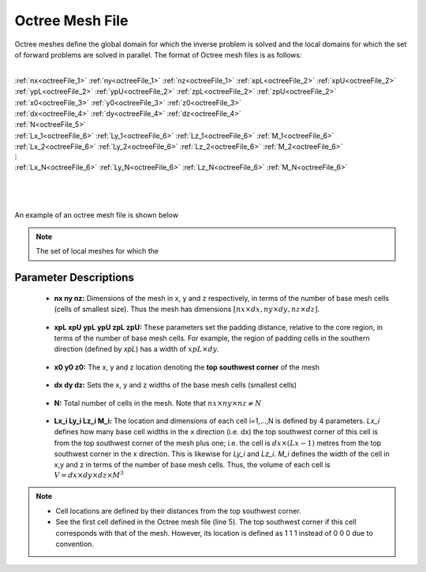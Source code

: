 .. _octreeFile:

Octree Mesh File
================

Octree meshes define the global domain for which the inverse problem is solved and the local domains for which the set of forward problems are solved in parallel. The format of Octree mesh files is as follows:


|
| :ref:`nx<octreeFile_1>` :math:`\;` :ref:`ny<octreeFile_1>` :math:`\;` :ref:`nz<octreeFile_1>` :math:`\;` :ref:`xpL<octreeFile_2>` :math:`\;` :ref:`xpU<octreeFile_2>` :math:`\;` :ref:`ypL<octreeFile_2>` :math:`\;` :ref:`ypU<octreeFile_2>` :math:`\;` :ref:`zpL<octreeFile_2>` :math:`\;` :ref:`zpU<octreeFile_2>`
| :ref:`x0<octreeFile_3>` :math:`\;` :ref:`y0<octreeFile_3>` :math:`\;` :ref:`z0<octreeFile_3>`
| :ref:`dx<octreeFile_4>` :math:`\;` :ref:`dy<octreeFile_4>` :math:`\;` :ref:`dz<octreeFile_4>`
| :ref:`N<octreeFile_5>`
| :ref:`Lx_1<octreeFile_6>` :math:`\;` :ref:`Ly_1<octreeFile_6>` :math:`\;` :ref:`Lz_1<octreeFile_6>` :math:`\;` :ref:`M_1<octreeFile_6>`
| :ref:`Lx_2<octreeFile_6>` :math:`\;` :ref:`Ly_2<octreeFile_6>` :math:`\;` :ref:`Lz_2<octreeFile_6>` :math:`\;` :ref:`M_2<octreeFile_6>`
| :math:`\;\;\;\;\;\;\;\;\;\;\;\;\;\;\;\;\vdots`
| :ref:`Lx_N<octreeFile_6>` :math:`\;` :ref:`Ly_N<octreeFile_6>` :math:`\;` :ref:`Lz_N<octreeFile_6>` :math:`\;` :ref:`M_N<octreeFile_6>`
|
|
| 


An example of an octree mesh file is shown below

.. figure:: images/octree_mesh_file.png
     :align: center
     :width: 700


.. note:: The set of local meshes for which the 




Parameter Descriptions
----------------------

.. _octreeFile_1:

	- **nx  ny  nz:** Dimensions of the mesh in x, y and z respectively, in terms of the number of base mesh cells (cells of smallest size). Thus the mesh has dimensions :math:`[nx \times dx, ny \times dy, nz \times dz]`.

.. _octreeFile_2:

	- **xpL xpU ypL ypU zpL zpU:** These parameters set the padding distance, relative to the core region, in terms of the number of base mesh cells. For example, the region of padding cells in the southern direction (defined by *xpL*) has a width of :math:`xpL \times dy`.

.. _octreeFile_3:

	- **x0 y0 z0:** The x, y and z location denoting the **top southwest corner** of the mesh

.. _octreeFile_4:

	- **dx dy dz:** Sets the x, y and z widths of the base mesh cells (smallest cells)

.. _octreeFile_5:

	- **N:** Total number of cells in the mesh. Note that :math:`nx \times ny \times nz \neq N`

.. _octreeFile_6:

	- **Lx_i Ly_i Lz_i M_i:** The location and dimensions of each cell i=1,...,N is defined by 4 parameters. *Lx_i* defines how many base cell widths in the x direction (i.e. dx) the top southwest corner of this cell is from the top southwest corner of the mesh plus one; i.e. the cell is :math:`dx \times (Lx-1)` metres from the top southwest corner in the x direction. This is likewise for *Ly_i* and *Lz_i*. *M_i* defines the width of the cell in x,y and z in terms of the number of base mesh cells. Thus, the volume of each cell is :math:`V = dx \times dy \times dz \times M^3`


.. note::

	- Cell locations are defined by their distances from the top southwest corner.
	- See the first cell defined in the Octree mesh file (line 5). The top southwest corner if this cell corresponds with that of the mesh. However, its location is defined as 1 1 1 instead of 0 0 0 due to convention.




